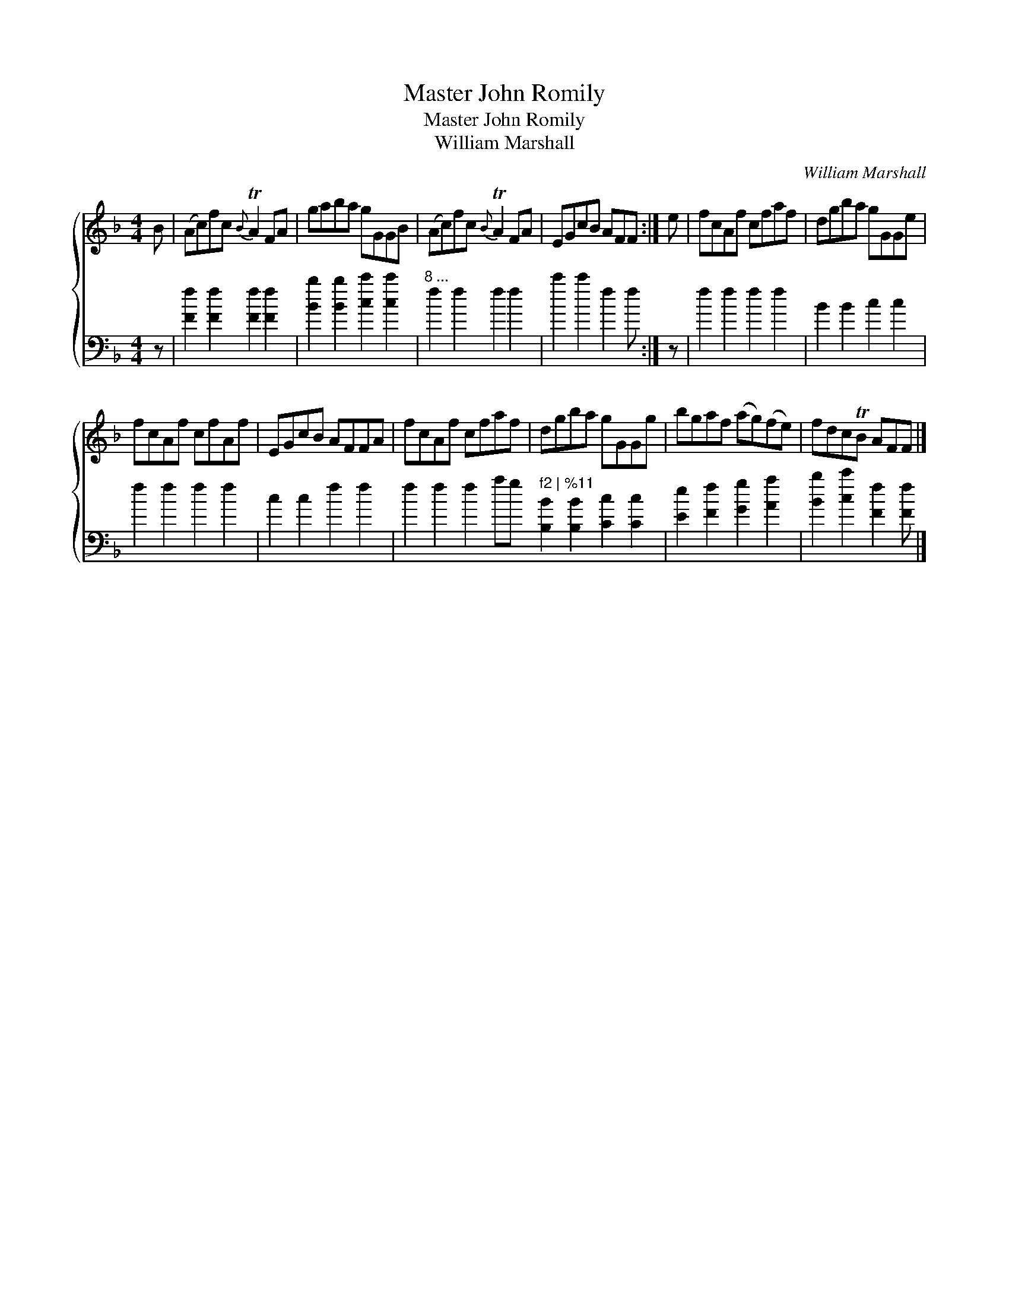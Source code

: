 X:1
T:Master John Romily
T:Master John Romily
T:William Marshall
C:William Marshall
%%score { 1 2 }
L:1/8
M:4/4
K:F
V:1 treble 
V:2 bass 
V:1
 B | (Ac)fc{B} TA2 FA | gaba gGGB | (Ac)fc{B} TA2 FA | EGcB AFF :| e | fcAf cfaf | dgba gGGe | %8
 fcAf cfAf | EGcB AFFA | fcAf cfaf | dgba gGGg | bgaf (ag)(fe) | fdcTB AFF |] %14
V:2
 z | [Ff]2 [Ff]2 [Ff]2 [Ff]2 | [Bb]2 [Bb]2 [cc']2 [cc']2 |"^8 ..." f2 f2 f2 f2 | c'2 c'2 f2 f :| %5
 z | f2 f2 f2 f2 | B2 B2 c2 c2 | f2 f2 f2 f2 | c2 c2 f2 f2 | f2 f2 f2"^...end of \""^marking" f2 | %11
 [B,B]2 [B,B]2 [Cc]2 [Cc]2 | [Ee]2 [Ff]2 [Gg]2 [Aa]2 | [Bb]2 [cc']2 [Ff]2 [Ff] |] %14


